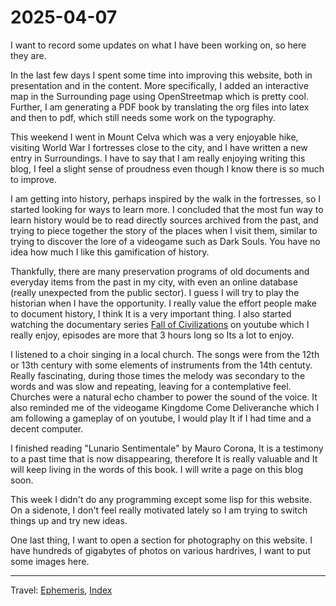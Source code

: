 * 2025-04-07
:PROPERTIES:
:RSS: true
:DATE: 07 Apr 2025 00:00 GMT
:CATEGORY: Ephemeris
:AUTHOR: Giovanni Santini
:LINK: https://giovanni-diary.netlify.app/ephemeris/2025-04-07.html
:END:
#+INDEX: Giovanni's Diary!Ephemeris!2025-04-07

I want to record some updates on what I have been working on, so here
they are.

In the last few days I spent some time into improving this website,
both in presentation and in the content. More specifically, I added an
interactive map in the Surrounding page using OpenStreetmap which is
pretty cool. Further, I am generating a PDF book by translating the
org files into latex and then to pdf, which still needs some work on
the typography.

This weekend I went in Mount Celva which was a very enjoyable hike,
visiting World War I fortresses close to the city, and I have written
a new entry in Surroundings. I have to say that I am really enjoying
writing this blog, I feel a slight sense of proudness even though I
know there is so much to improve.

I am getting into history, perhaps inspired by the walk in the
fortresses, so I started looking for ways to learn more. I concluded
that the most fun way to learn history would be to read directly
sources archived from the past, and trying to piece together the story
of the places when I visit them, similar to trying to discover the
lore of a videogame such as Dark Souls. You have no idea how much I
like this gamification of history.

Thankfully, there are many preservation programs of old documents and
everyday items from the past in my city, with even an online database
(really unexpected from the public sector). I guess I will try to play
the historian when I have the opportunity. I really value the effort
people make to document history, I think It is a very important
thing. I also started watching the documentary series [[https://www.youtube.com/watch?v=d2lJUOv0hLA&list=PLR7yrLMHm11XAuYuZMPHPn9HznxQ40y_f][Fall of
Civilizations]] on youtube which I really enjoy, episodes are more
that 3 hours long so Its a lot to enjoy.

#+CAPTION: At the historical museum's library
#+NAME:   fig:library
#+ATTR_ORG: :align center
#+ATTR_HTML: :align center
#+ATTR_HTML: :width 600px
#+ATTR_ORG: :width 600px
[[./images/library-window.jpg]]

I listened to a choir singing in a local church. The songs were from
the 12th or 13th century with some elements of instruments from the
14th centuty. Really fascinating, during those times the melody was
secondary to the words and was slow and repeating, leaving for a
contemplative feel. Churches were a natural echo chamber to power the
sound of the voice. It also reminded me of the videogame Kingdome Come
Deliveranche which I am following a gameplay of on youtube, I would
play It if I had time and a decent computer.

#+CAPTION: Choir singing
#+NAME:   fig:choir
#+ATTR_ORG: :align center
#+ATTR_HTML: :align center
#+ATTR_HTML: :width 600px
#+ATTR_ORG: :width 600px
[[./images/choir.jpg]]

I finished reading "Lunario Sentimentale" by Mauro Corona, It is a
testimony to a past time that is now disappearing, therefore It is
really valuable and It will keep living in the words of this book. I
will write a page on this blog soon.

This week I didn't do any programming except some lisp for this website.
On a sidenote, I don't feel really motivated lately so I am trying to
switch things up and try new ideas.

One last thing, I want to open a section for photography on this
website. I have hundreds of gigabytes of photos on various hardrives,
I want to put some images here.

-----

Travel: [[file:ephemeris.org][Ephemeris]], [[file:../theindex.org][Index]]

